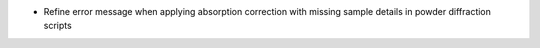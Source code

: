 - Refine error message when applying absorption correction with missing sample details in powder diffraction scripts